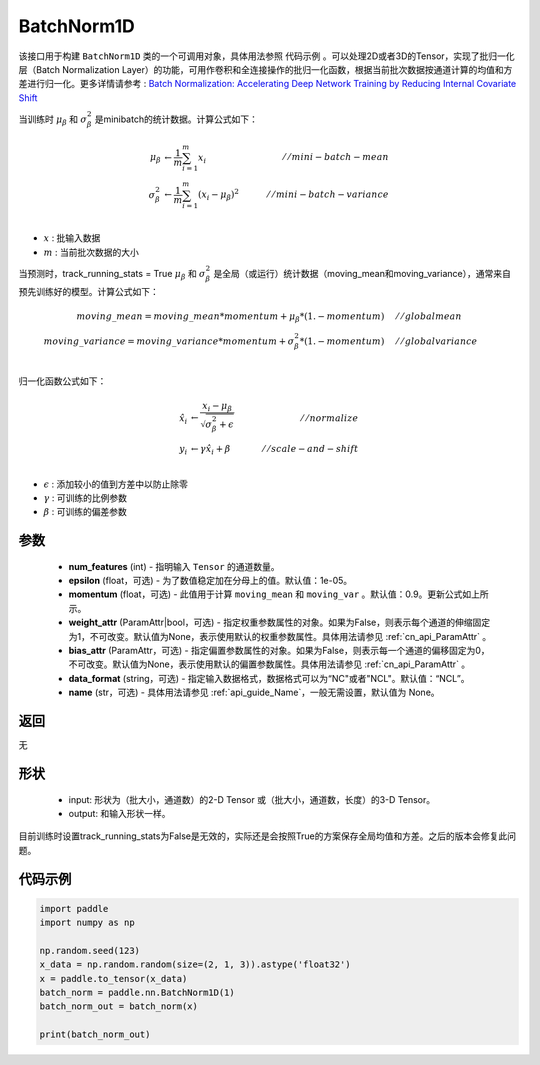.. _cn_api_nn_BatchNorm1D:

BatchNorm1D
-------------------------------

.. py:class:: paddle.nn.BatchNorm1D(num_features, momentum=0.9, epsilon=1e-05, weight_attr=None, bias_attr=None, data_format='NCL', name=None)


该接口用于构建 ``BatchNorm1D`` 类的一个可调用对象，具体用法参照 ``代码示例`` 。可以处理2D或者3D的Tensor，实现了批归一化层（Batch Normalization Layer）的功能，可用作卷积和全连接操作的批归一化函数，根据当前批次数据按通道计算的均值和方差进行归一化。更多详情请参考 : `Batch Normalization: Accelerating Deep Network Training by Reducing Internal Covariate Shift <https://arxiv.org/pdf/1502.03167.pdf>`_

当训练时 :math:`\mu_{\beta}` 和 :math:`\sigma_{\beta}^{2}` 是minibatch的统计数据。计算公式如下：

.. math::
    \mu_{\beta}        &\gets \frac{1}{m} \sum_{i=1}^{m} x_i                                 \quad &// mini-batch-mean \\
    \sigma_{\beta}^{2} &\gets \frac{1}{m} \sum_{i=1}^{m}(x_i - \mu_{\beta})^2               \quad &// mini-batch-variance \\

- :math:`x` : 批输入数据
- :math:`m` : 当前批次数据的大小

当预测时，track_running_stats = True :math:`\mu_{\beta}` 和 :math:`\sigma_{\beta}^{2}` 是全局（或运行）统计数据（moving_mean和moving_variance），通常来自预先训练好的模型。计算公式如下：

.. math::

    moving\_mean = moving\_mean * momentum + \mu_{\beta} * (1. - momentum) \quad &// global mean \\
    moving\_variance = moving\_variance * momentum + \sigma_{\beta}^{2} * (1. - momentum) \quad &// global variance \\

归一化函数公式如下：

.. math::

    \hat{x_i} &\gets \frac{x_i - \mu_\beta} {\sqrt{\sigma_{\beta}^{2} + \epsilon}} \quad &// normalize \\
    y_i &\gets \gamma \hat{x_i} + \beta \quad &// scale-and-shift \\

- :math:`\epsilon` : 添加较小的值到方差中以防止除零
- :math:`\gamma` : 可训练的比例参数
- :math:`\beta` : 可训练的偏差参数

参数
::::::::::::

    - **num_features** (int) - 指明输入 ``Tensor`` 的通道数量。
    - **epsilon** (float，可选) - 为了数值稳定加在分母上的值。默认值：1e-05。
    - **momentum** (float，可选) - 此值用于计算 ``moving_mean`` 和 ``moving_var`` 。默认值：0.9。更新公式如上所示。
    - **weight_attr** (ParamAttr|bool，可选) - 指定权重参数属性的对象。如果为False，则表示每个通道的伸缩固定为1，不可改变。默认值为None，表示使用默认的权重参数属性。具体用法请参见 :ref:`cn_api_ParamAttr` 。
    - **bias_attr** (ParamAttr，可选) - 指定偏置参数属性的对象。如果为False，则表示每一个通道的偏移固定为0，不可改变。默认值为None，表示使用默认的偏置参数属性。具体用法请参见 :ref:`cn_api_ParamAttr` 。
    - **data_format** (string，可选) - 指定输入数据格式，数据格式可以为“NC"或者"NCL"。默认值：“NCL”。
    - **name** (str，可选) - 具体用法请参见  :ref:`api_guide_Name`，一般无需设置，默认值为 None。


返回
::::::::::::
无

形状
::::::::::::

    - input: 形状为（批大小，通道数）的2-D Tensor 或（批大小，通道数，长度）的3-D Tensor。
    - output: 和输入形状一样。

.. note:: 
目前训练时设置track_running_stats为False是无效的，实际还是会按照True的方案保存全局均值和方差。之后的版本会修复此问题。
    

代码示例
::::::::::::

.. code-block:: python

    import paddle
    import numpy as np

    np.random.seed(123)
    x_data = np.random.random(size=(2, 1, 3)).astype('float32')
    x = paddle.to_tensor(x_data) 
    batch_norm = paddle.nn.BatchNorm1D(1)
    batch_norm_out = batch_norm(x)

    print(batch_norm_out)

